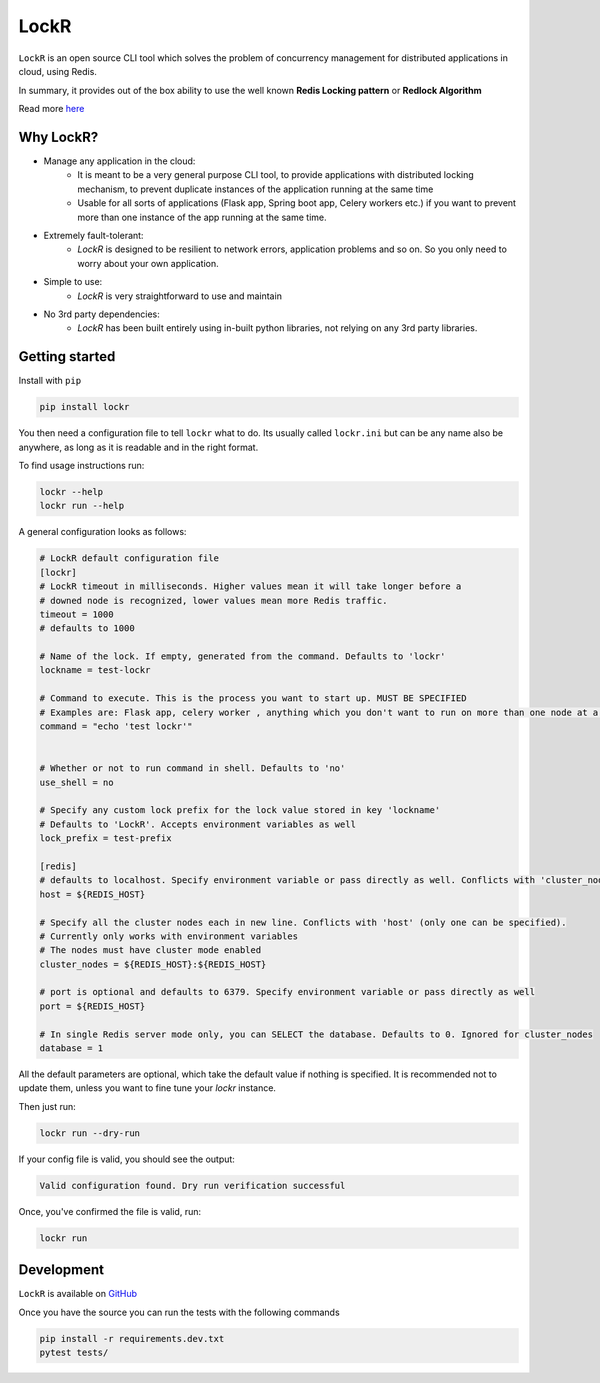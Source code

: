 LockR
========

.. |logo| image:: https://raw.githubusercontent.com/PaarthB/LockR/main/assets/lockr-logo-1.png
    :alt: lockr
    :width: 35%

.. |py38| image:: https://img.shields.io/badge/python-3.8-blue.svg
    :alt: python3.8
    :width: 10%


.. |py39| image:: https://img.shields.io/badge/python-3.9-blue.svg
    :alt: python3.9
    :width: 10%


.. |py310| image:: https://img.shields.io/badge/python-3.10-blue.svg
    :alt: python3.10
    :width: 11%


.. |CI| image:: https://raw.githubusercontent.com/dwyl/repo-badges/main/svg/build-passing.svg
    :alt: buildPassing
    :width: 13%
    
.. |coverage| image:: https://img.shields.io/badge/coverage-90%25-lightgreen
    :alt: coverage
    :width: 13%
    
.. |stable| image:: https://img.shields.io/badge/latest-0.0.7-red
    :alt: stable-release
    :width: 11%

|logo|
--------
|py38| |py39| |py310| |CI| |coverage| |stable|

``LockR`` is an open source CLI tool which solves the problem of concurrency management for distributed applications in cloud, using Redis.

In summary, it provides out of the box ability to use the well known **Redis Locking pattern** or **Redlock Algorithm**

Read more `here <https://redis.io/docs/reference/patterns/distributed-locks/>`_

Why LockR?
----------

- Manage any application in the cloud: 
    *  It is meant to be a very general purpose CLI tool, to provide applications with distributed locking mechanism, to prevent duplicate instances of the application running at the same time
    * Usable for all sorts of applications (Flask app, Spring boot app, Celery workers etc.) if you want to prevent more than one instance of the app running at the same time.
- Extremely fault-tolerant: 
    * `LockR` is designed to be resilient to network errors, application problems and so on. So you only need to worry about your own application.
- Simple to use: 
    * `LockR` is very straightforward to use and maintain
- No 3rd party dependencies: 
    * `LockR` has been built entirely using in-built python libraries, not relying on any 3rd party libraries.


Getting started
----------------


Install with ``pip``

.. code-block:: python

    pip install lockr

You then need a configuration file to tell ``lockr`` what to do. Its usually called ``lockr.ini`` but can be any name also be anywhere,
as long as it is readable and in the right format.

To find usage instructions run:

.. code-block:: console

    lockr --help
    lockr run --help

A general configuration looks as follows:

.. code-block:: python

    # LockR default configuration file
    [lockr]
    # LockR timeout in milliseconds. Higher values mean it will take longer before a
    # downed node is recognized, lower values mean more Redis traffic.
    timeout = 1000
    # defaults to 1000
    
    # Name of the lock. If empty, generated from the command. Defaults to 'lockr'
    lockname = test-lockr
    
    # Command to execute. This is the process you want to start up. MUST BE SPECIFIED
    # Examples are: Flask app, celery worker , anything which you don't want to run on more than one node at a time
    command = "echo 'test lockr'"
    
    
    # Whether or not to run command in shell. Defaults to 'no'
    use_shell = no
    
    # Specify any custom lock prefix for the lock value stored in key 'lockname'
    # Defaults to 'LockR'. Accepts environment variables as well
    lock_prefix = test-prefix
    
    [redis]
    # defaults to localhost. Specify environment variable or pass directly as well. Conflicts with 'cluster_nodes' (only one can be specified).
    host = ${REDIS_HOST}

    # Specify all the cluster nodes each in new line. Conflicts with 'host' (only one can be specified).
    # Currently only works with environment variables
    # The nodes must have cluster mode enabled
    cluster_nodes = ${REDIS_HOST}:${REDIS_HOST}

    # port is optional and defaults to 6379. Specify environment variable or pass directly as well
    port = ${REDIS_HOST}
    
    # In single Redis server mode only, you can SELECT the database. Defaults to 0. Ignored for cluster_nodes
    database = 1

All the default parameters are optional, which take the default value if nothing is specified. It is recommended not to update them,
unless you want to fine tune your `lockr` instance.

Then just run:

.. code-block:: console

    lockr run --dry-run

If your config file is valid, you should see the output:

.. code-block:: console

    Valid configuration found. Dry run verification successful

Once, you've confirmed the file is valid, run:

.. code-block:: console

    lockr run


Development
------------
``LockR`` is available on `GitHub <https://github.com/PaarthB/LockR>`_

Once you have the source you can run the tests with the following commands

.. code-block:: console

    pip install -r requirements.dev.txt
    pytest tests/


